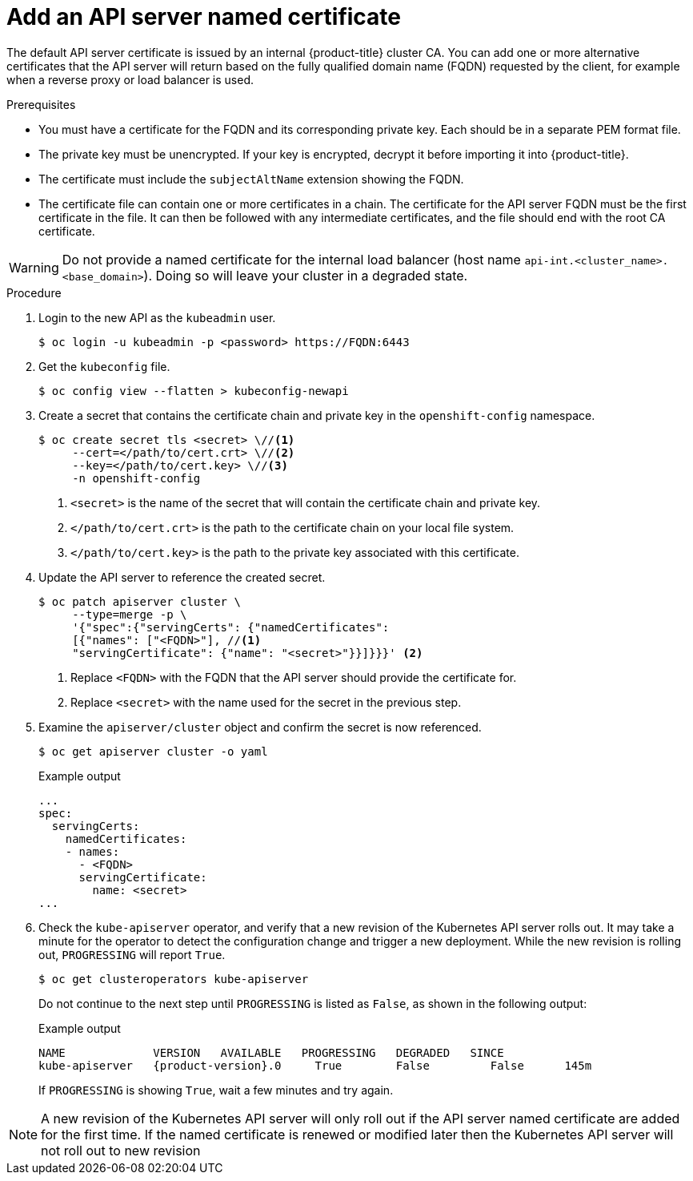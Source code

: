 // Module included in the following assemblies:
//
// * security/certificates/api-server.adoc

:_content-type: PROCEDURE
[id="customize-certificates-api-add-named_{context}"]
= Add an API server named certificate

The default API server certificate is issued by an internal {product-title}
cluster CA. You can add one or more alternative certificates that the API
server will return based on the fully qualified domain name (FQDN) requested by
the client, for example when a reverse proxy or load balancer is used.

.Prerequisites

* You must have a certificate for the FQDN and its corresponding private key. Each should be in a separate PEM format file.
* The private key must be unencrypted. If your key is encrypted, decrypt it
before importing it into {product-title}.
* The certificate must include the `subjectAltName` extension showing the FQDN.
* The certificate file can contain one or more certificates in a chain. The
certificate for the API server FQDN must be the first certificate in the file.
It can then be followed with any intermediate certificates, and the file should
end with the root CA certificate.

[WARNING]
====
Do not provide a named certificate for the internal load balancer (host
name `api-int.<cluster_name>.<base_domain>`). Doing so will leave your
cluster in a degraded state.
====

.Procedure

. Login to the new API as the `kubeadmin` user.
+
[source,terminal]
----
$ oc login -u kubeadmin -p <password> https://FQDN:6443
----

. Get the `kubeconfig` file.
+
[source,terminal]
----
$ oc config view --flatten > kubeconfig-newapi
----

. Create a secret that contains the certificate chain and private key in the
`openshift-config` namespace.
+
[source,terminal]
----
$ oc create secret tls <secret> \//<1>
     --cert=</path/to/cert.crt> \//<2>
     --key=</path/to/cert.key> \//<3>
     -n openshift-config
----
<1> `<secret>` is the name of the secret that will contain the certificate chain and private key.
<2> `</path/to/cert.crt>` is the path to the certificate chain on your local file system.
<3> `</path/to/cert.key>` is the path to the private key associated with this certificate.

. Update the API server to reference the created secret.
+
[source,terminal]
----
$ oc patch apiserver cluster \
     --type=merge -p \
     '{"spec":{"servingCerts": {"namedCertificates":
     [{"names": ["<FQDN>"], //<1>
     "servingCertificate": {"name": "<secret>"}}]}}}' <2>
----
<1> Replace `<FQDN>` with the FQDN that the API server should provide the certificate for.
<2> Replace `<secret>` with the name used for the secret in the previous step.

. Examine the `apiserver/cluster` object and confirm the secret is now
referenced.
+
[source,terminal]
----
$ oc get apiserver cluster -o yaml
----
+
.Example output
[source,terminal]
----
...
spec:
  servingCerts:
    namedCertificates:
    - names:
      - <FQDN>
      servingCertificate:
        name: <secret>
...
----

. Check the `kube-apiserver` operator, and verify that a new revision of the Kubernetes API server rolls out.
It may take a minute for the operator to detect the configuration change and trigger a new deployment.
While the new revision is rolling out, `PROGRESSING` will report `True`.
+
[source,terminal]
----
$ oc get clusteroperators kube-apiserver
----
+
Do not continue to the next step until `PROGRESSING` is listed as `False`, as shown in the following output:
+
.Example output
[source,terminal,subs="attributes+"]
----
NAME             VERSION   AVAILABLE   PROGRESSING   DEGRADED   SINCE
kube-apiserver   {product-version}.0     True        False         False      145m
----
+
If `PROGRESSING` is showing `True`, wait a few minutes and try again.

[NOTE]
====
A new revision of the Kubernetes API server will only roll out if the API server named certificate are added for the first time. If the named certificate is renewed or modified later then the Kubernetes API server will not roll out to new revision
====
